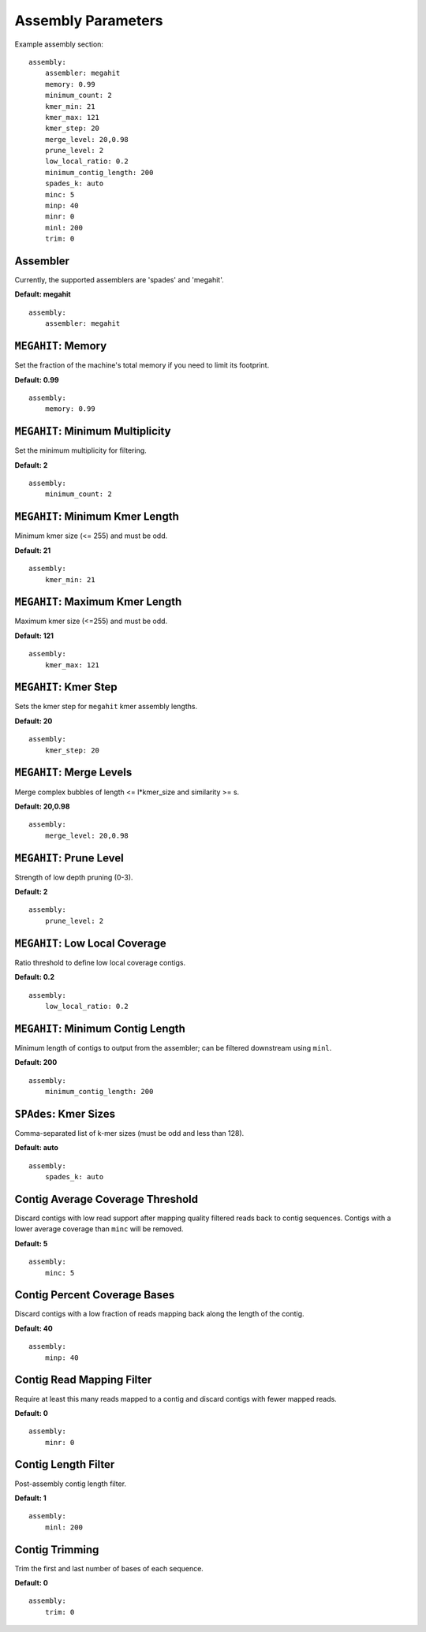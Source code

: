 Assembly Parameters
===================

Example assembly section::

    assembly:
        assembler: megahit
        memory: 0.99
        minimum_count: 2
        kmer_min: 21
        kmer_max: 121
        kmer_step: 20
        merge_level: 20,0.98
        prune_level: 2
        low_local_ratio: 0.2
        minimum_contig_length: 200
        spades_k: auto
        minc: 5
        minp: 40
        minr: 0
        minl: 200
        trim: 0


Assembler
---------

Currently, the supported assemblers are 'spades' and 'megahit'.

**Default: megahit**

::

    assembly:
        assembler: megahit


``MEGAHIT``: Memory
-------------------

Set the fraction of the machine's total memory if you need to
limit its footprint.

**Default: 0.99**

::

    assembly:
        memory: 0.99


``MEGAHIT``: Minimum Multiplicity
---------------------------------

Set the minimum multiplicity for filtering.

**Default: 2**

::

    assembly:
        minimum_count: 2


``MEGAHIT``: Minimum Kmer Length
--------------------------------

Minimum kmer size (<= 255) and must be odd.

**Default: 21**

::

    assembly:
        kmer_min: 21


``MEGAHIT``: Maximum Kmer Length
--------------------------------

Maximum kmer size (<=255) and must be odd.

**Default: 121**

::

    assembly:
        kmer_max: 121


``MEGAHIT``: Kmer Step
----------------------

Sets the kmer step for ``megahit`` kmer assembly lengths.

**Default: 20**

::

    assembly:
        kmer_step: 20


``MEGAHIT``: Merge Levels
-------------------------

Merge complex bubbles of length <= l*kmer_size and similarity >= s.

**Default: 20,0.98**

::

    assembly:
        merge_level: 20,0.98


``MEGAHIT``: Prune Level
------------------------

Strength of low depth pruning (0-3).

**Default: 2**

::

    assembly:
        prune_level: 2


``MEGAHIT``: Low Local Coverage
-------------------------------

Ratio threshold to define low local coverage contigs.

**Default: 0.2**

::

    assembly:
        low_local_ratio: 0.2


``MEGAHIT``: Minimum Contig Length
----------------------------------

Minimum length of contigs to output from the assembler; can be filtered
downstream using ``minl``.

**Default: 200**

::

    assembly:
        minimum_contig_length: 200


``SPAdes``: Kmer Sizes
----------------------

Comma-separated list of k-mer sizes (must be odd and less than 128).

**Default: auto**

::

    assembly:
        spades_k: auto


Contig Average Coverage Threshold
---------------------------------

Discard contigs with low read support after mapping quality filtered reads
back to contig sequences. Contigs with a lower average coverage than ``minc``
will be removed.

**Default: 5**

::

    assembly:
        minc: 5


Contig Percent Coverage Bases
-----------------------------

Discard contigs with a low fraction of reads mapping back along the length of
the contig.

**Default: 40**

::

    assembly:
        minp: 40


Contig Read Mapping Filter
--------------------------

Require at least this many reads mapped to a contig and discard contigs with
fewer mapped reads.

**Default: 0**

::

    assembly:
        minr: 0


Contig Length Filter
--------------------

Post-assembly contig length filter.

**Default: 1**

::

    assembly:
        minl: 200


Contig Trimming
---------------

Trim the first and last number of bases of each sequence.

**Default: 0**

::

    assembly:
        trim: 0
